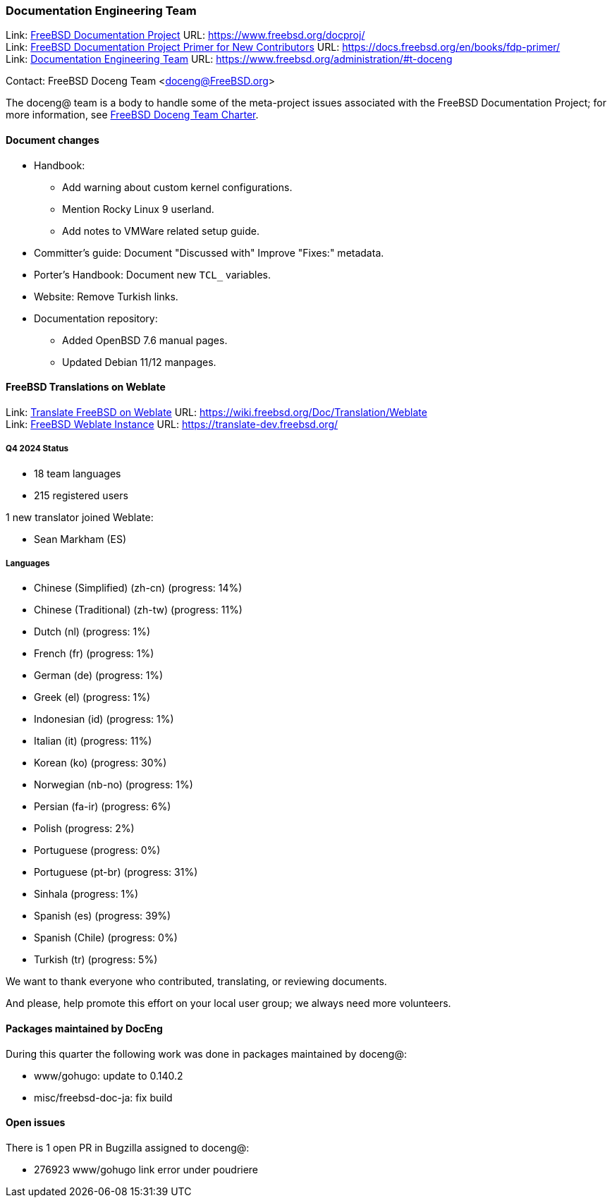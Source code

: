 ////
Quarter:	4th
Prepared by:	fernape
Reviewed by:	carlavilla
Last edit:	$Date$
Version:	$Id:$
////

=== Documentation Engineering Team

Link: link:https://www.freebsd.org/docproj/[FreeBSD Documentation Project] URL: link:https://www.freebsd.org/docproj/[] +
Link: link:https://docs.freebsd.org/en/books/fdp-primer/[FreeBSD Documentation Project Primer for New Contributors] URL: link:https://docs.freebsd.org/en/books/fdp-primer/[] +
Link: link:https://www.freebsd.org/administration/#t-doceng[Documentation Engineering Team] URL: link:https://www.freebsd.org/administration/#t-doceng[]

Contact: FreeBSD Doceng Team <doceng@FreeBSD.org>

The doceng@ team is a body to handle some of the meta-project issues associated with the FreeBSD Documentation Project; for more information, see link:https://www.freebsd.org/internal/doceng/[FreeBSD Doceng Team Charter].

==== Document changes

* Handbook:
  ** Add warning about custom kernel configurations.
  ** Mention Rocky Linux 9 userland.
  ** Add notes to VMWare related setup guide.

* Committer's guide: Document "Discussed with"
  Improve "Fixes:" metadata.

* Porter's Handbook: Document new `TCL_` variables.

* Website: Remove Turkish links.

* Documentation repository:
  ** Added OpenBSD 7.6 manual pages.
  ** Updated Debian 11/12 manpages.


==== FreeBSD Translations on Weblate

Link: link:https://wiki.freebsd.org/Doc/Translation/Weblate[Translate FreeBSD on Weblate] URL: link:https://wiki.freebsd.org/Doc/Translation/Weblate[] +
Link: link:https://translate-dev.freebsd.org/[FreeBSD Weblate Instance] URL: link:https://translate-dev.freebsd.org/[]

===== Q4 2024 Status

* 18 team languages
* 215 registered users

1 new translator joined Weblate:

* Sean Markham (ES)

===== Languages

* Chinese (Simplified) (zh-cn)	(progress: 14%)
* Chinese (Traditional) (zh-tw)	(progress: 11%)
* Dutch (nl) 			(progress: 1%)
* French (fr)			(progress: 1%)
* German (de)			(progress: 1%)
* Greek (el)			(progress: 1%)
* Indonesian (id)		(progress: 1%)
* Italian (it)			(progress: 11%)
* Korean (ko)			(progress: 30%)
* Norwegian (nb-no)		(progress: 1%)
* Persian (fa-ir)		(progress: 6%)
* Polish			(progress: 2%)
* Portuguese			(progress: 0%)
* Portuguese (pt-br)		(progress: 31%)
* Sinhala			(progress: 1%)
* Spanish (es)			(progress: 39%)
* Spanish (Chile)		(progress: 0%)
* Turkish (tr)			(progress: 5%)

We want to thank everyone who contributed, translating, or reviewing documents.

And please, help promote this effort on your local user group; we always need more volunteers.

==== Packages maintained by DocEng

During this quarter the following work was done in packages maintained by doceng@:

* www/gohugo: update to 0.140.2
* misc/freebsd-doc-ja: fix build

==== Open issues

There is 1 open PR in Bugzilla assigned to doceng@:

 * 276923 www/gohugo link error under poudriere

